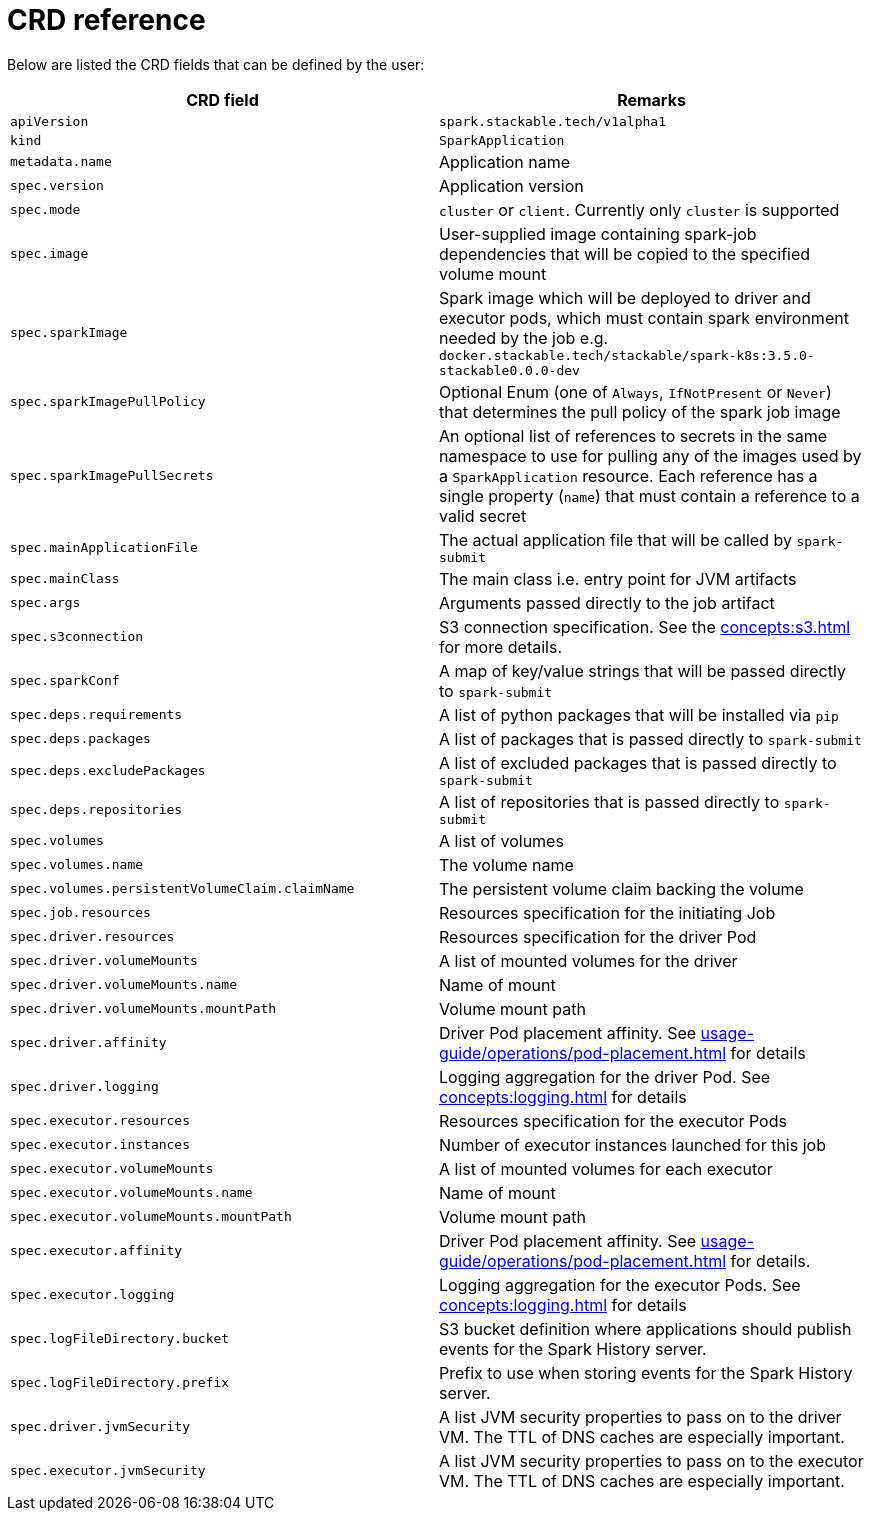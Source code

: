 = CRD reference

Below are listed the CRD fields that can be defined by the user:

|===
|CRD field |Remarks

|`apiVersion`
|`spark.stackable.tech/v1alpha1`

|`kind`
|`SparkApplication`

|`metadata.name`
|Application name

|`spec.version`
|Application version

|`spec.mode`
| `cluster` or `client`. Currently only `cluster` is supported

|`spec.image`
|User-supplied image containing spark-job dependencies that will be copied to the specified volume mount

|`spec.sparkImage`
| Spark image which will be deployed to driver and executor pods, which must contain spark environment needed by the job e.g. `docker.stackable.tech/stackable/spark-k8s:3.5.0-stackable0.0.0-dev`

|`spec.sparkImagePullPolicy`
| Optional Enum (one of `Always`, `IfNotPresent` or `Never`) that determines the pull policy of the spark job image

|`spec.sparkImagePullSecrets`
| An optional list of references to secrets in the same namespace to use for pulling any of the images used by a `SparkApplication` resource. Each reference has a single property (`name`) that must contain a reference to a valid secret

|`spec.mainApplicationFile`
|The actual application file that will be called by `spark-submit`

|`spec.mainClass`
|The main class i.e. entry point for JVM artifacts

|`spec.args`
|Arguments passed directly to the job artifact

|`spec.s3connection`
|S3 connection specification. See the xref:concepts:s3.adoc[] for more details.

|`spec.sparkConf`
|A map of key/value strings that will be passed directly to `spark-submit`

|`spec.deps.requirements`
|A list of python packages that will be installed via `pip`

|`spec.deps.packages`
|A list of packages that is passed directly to `spark-submit`

|`spec.deps.excludePackages`
|A list of excluded packages that is passed directly to `spark-submit`

|`spec.deps.repositories`
|A list of repositories that is passed directly to `spark-submit`

|`spec.volumes`
|A list of volumes

|`spec.volumes.name`
|The volume name

|`spec.volumes.persistentVolumeClaim.claimName`
|The persistent volume claim backing the volume

|`spec.job.resources`
|Resources specification for the initiating Job

|`spec.driver.resources`
|Resources specification for the driver Pod

|`spec.driver.volumeMounts`
|A list of mounted volumes for the driver

|`spec.driver.volumeMounts.name`
|Name of mount

|`spec.driver.volumeMounts.mountPath`
|Volume mount path

|`spec.driver.affinity`
|Driver Pod placement affinity. See xref:usage-guide/operations/pod-placement.adoc[] for details

|`spec.driver.logging`
|Logging aggregation for the driver Pod. See xref:concepts:logging.adoc[] for details

|`spec.executor.resources`
|Resources specification for the executor Pods

|`spec.executor.instances`
|Number of executor instances launched for this job

|`spec.executor.volumeMounts`
|A list of mounted volumes for each executor

|`spec.executor.volumeMounts.name`
|Name of mount

|`spec.executor.volumeMounts.mountPath`
|Volume mount path

|`spec.executor.affinity`
|Driver Pod placement affinity. See xref:usage-guide/operations/pod-placement.adoc[] for details.

|`spec.executor.logging`
|Logging aggregation for the executor Pods. See xref:concepts:logging.adoc[] for details

|`spec.logFileDirectory.bucket`
|S3 bucket definition where applications should publish events for the Spark History server.

|`spec.logFileDirectory.prefix`
|Prefix to use when storing events for the Spark History server.

|`spec.driver.jvmSecurity`
|A list JVM security properties to pass on to the driver VM. The TTL of DNS caches are especially important.

|`spec.executor.jvmSecurity`
|A list JVM security properties to pass on to the executor VM. The TTL of DNS caches are especially important.

|===
